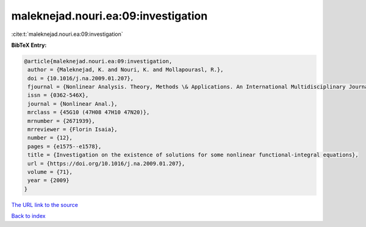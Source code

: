maleknejad.nouri.ea:09:investigation
====================================

:cite:t:`maleknejad.nouri.ea:09:investigation`

**BibTeX Entry:**

.. code-block:: bibtex

   @article{maleknejad.nouri.ea:09:investigation,
    author = {Maleknejad, K. and Nouri, K. and Mollapourasl, R.},
    doi = {10.1016/j.na.2009.01.207},
    fjournal = {Nonlinear Analysis. Theory, Methods \& Applications. An International Multidisciplinary Journal},
    issn = {0362-546X},
    journal = {Nonlinear Anal.},
    mrclass = {45G10 (47H08 47H10 47N20)},
    mrnumber = {2671939},
    mrreviewer = {Florin Isaia},
    number = {12},
    pages = {e1575--e1578},
    title = {Investigation on the existence of solutions for some nonlinear functional-integral equations},
    url = {https://doi.org/10.1016/j.na.2009.01.207},
    volume = {71},
    year = {2009}
   }
`The URL link to the source <ttps://doi.org/10.1016/j.na.2009.01.207}>`_


`Back to index <../By-Cite-Keys.html>`_

